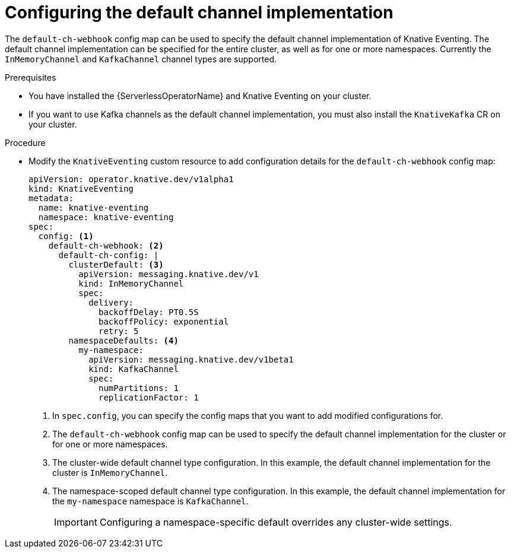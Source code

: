 // Module included in the following assemblies:
//
//  * serverless/admin_guide/serverless-configuration.adoc

:_content-type: PROCEDURE
[id="serverless-channel-default_{context}"]
= Configuring the default channel implementation

The `default-ch-webhook` config map can be used to specify the default channel implementation of Knative Eventing. The default channel implementation can be specified for the entire cluster, as well as for one or more namespaces. Currently the `InMemoryChannel` and `KafkaChannel` channel types are supported.

.Prerequisites

ifdef::openshift-enterprise[]
* You have cluster administrator permissions on {product-title}.
endif::[]

ifdef::openshift-dedicated[]
* You have cluster or dedicated administrator permissions on {product-title}.
endif::[]

* You have installed the {ServerlessOperatorName} and Knative Eventing on your cluster.
* If you want to use Kafka channels as the default channel implementation, you must also install the `KnativeKafka` CR on your cluster.

.Procedure

* Modify the `KnativeEventing` custom resource to add configuration details for the `default-ch-webhook` config map:
+
[source,yaml]
----
apiVersion: operator.knative.dev/v1alpha1
kind: KnativeEventing
metadata:
  name: knative-eventing
  namespace: knative-eventing
spec:
  config: <1>
    default-ch-webhook: <2>
      default-ch-config: |
        clusterDefault: <3>
          apiVersion: messaging.knative.dev/v1
          kind: InMemoryChannel
          spec:
            delivery:
              backoffDelay: PT0.5S
              backoffPolicy: exponential
              retry: 5
        namespaceDefaults: <4>
          my-namespace:
            apiVersion: messaging.knative.dev/v1beta1
            kind: KafkaChannel
            spec:
              numPartitions: 1
              replicationFactor: 1
----
<1> In `spec.config`, you can specify the config maps that you want to add modified configurations for.
<2> The `default-ch-webhook` config map can be used to specify the default channel implementation for the cluster or for one or more namespaces.
<3> The cluster-wide default channel type configuration. In this example, the default channel implementation for the cluster is `InMemoryChannel`.
<4> The namespace-scoped default channel type configuration. In this example, the default channel implementation for the `my-namespace` namespace is `KafkaChannel`.
+
[IMPORTANT]
====
Configuring a namespace-specific default overrides any cluster-wide settings.
====
